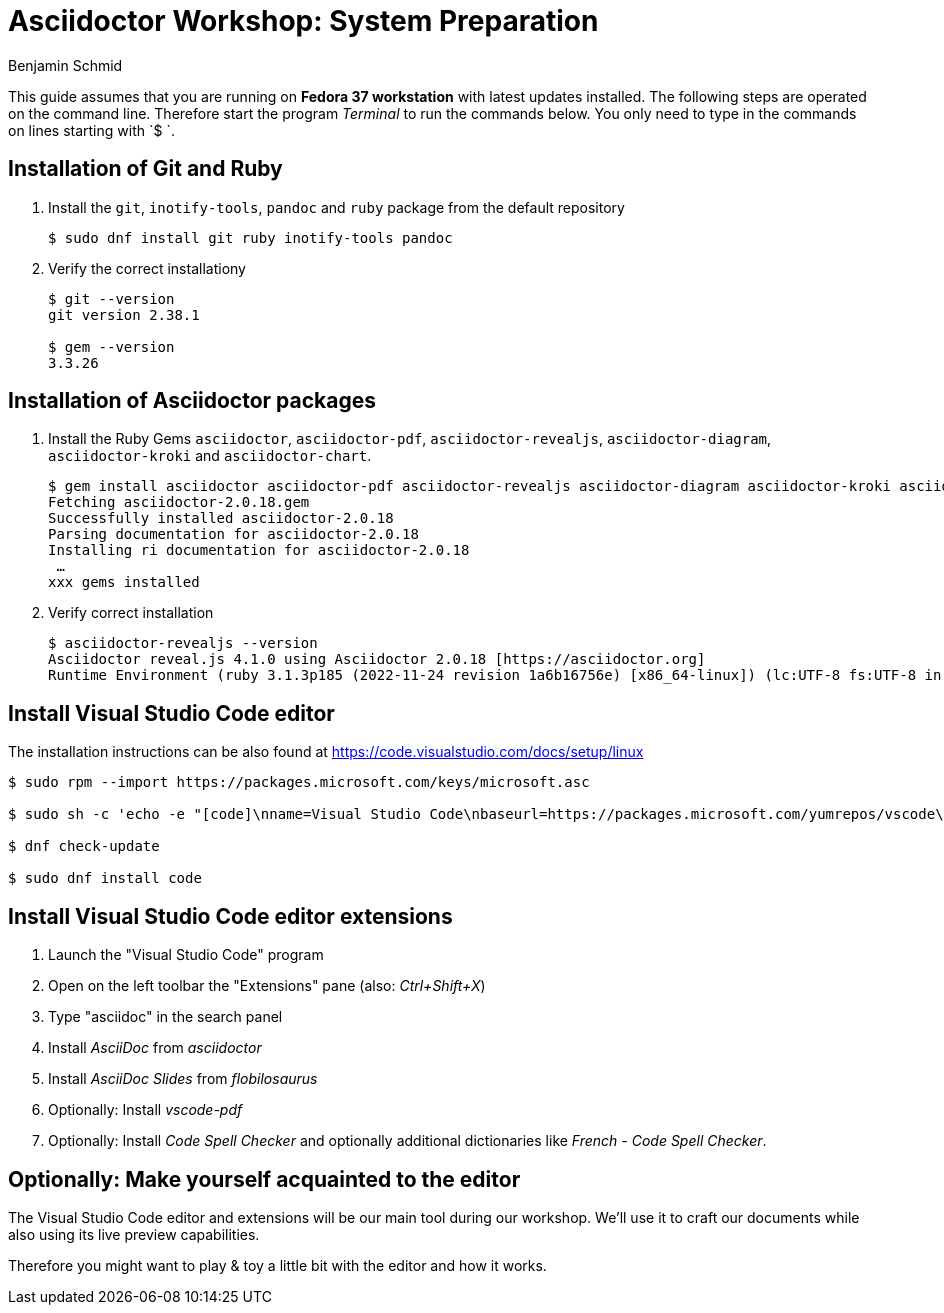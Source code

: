 = Asciidoctor Workshop: System Preparation
Benjamin Schmid
:pdf-theme: ../theme/pdfstyle.yml
:pdf-fontsdir: ../theme

This guide assumes that you are running on **Fedora 37 workstation** with latest updates installed. The following steps are operated on the command line. Therefore start the program _Terminal_ to run the commands below. You only need to type in the commands on lines starting with `$ `.

== Installation of Git and Ruby

1. Install the `git`, `inotify-tools`, `pandoc` and `ruby` package from the default repository
[source,bash]
+
----
$ sudo dnf install git ruby inotify-tools pandoc
----

2. Verify the correct installationy
+
[source,bash]
----
$ git --version
git version 2.38.1

$ gem --version
3.3.26
----

== Installation of Asciidoctor packages
1. Install the Ruby Gems `asciidoctor`, `asciidoctor-pdf`, `asciidoctor-revealjs`, `asciidoctor-diagram`, `asciidoctor-kroki` and `asciidoctor-chart`.
+
[source,bash]
----
$ gem install asciidoctor asciidoctor-pdf asciidoctor-revealjs asciidoctor-diagram asciidoctor-kroki asciidoctor-chart
Fetching asciidoctor-2.0.18.gem
Successfully installed asciidoctor-2.0.18
Parsing documentation for asciidoctor-2.0.18
Installing ri documentation for asciidoctor-2.0.18
 …
xxx gems installed
----

2. Verify correct installation
+
[source,bash]
----
$ asciidoctor-revealjs --version
Asciidoctor reveal.js 4.1.0 using Asciidoctor 2.0.18 [https://asciidoctor.org]
Runtime Environment (ruby 3.1.3p185 (2022-11-24 revision 1a6b16756e) [x86_64-linux]) (lc:UTF-8 fs:UTF-8 in:UTF-8 ex:UTF-8)
----

== Install Visual Studio Code editor

The installation instructions can be also found at https://code.visualstudio.com/docs/setup/linux

[source,bash]
----
$ sudo rpm --import https://packages.microsoft.com/keys/microsoft.asc

$ sudo sh -c 'echo -e "[code]\nname=Visual Studio Code\nbaseurl=https://packages.microsoft.com/yumrepos/vscode\nenabled=1\ngpgcheck=1\ngpgkey=https://packages.microsoft.com/keys/microsoft.asc" > /etc/yum.repos.d/vscode.repo'

$ dnf check-update

$ sudo dnf install code
----

== Install Visual Studio Code editor extensions

1. Launch the "Visual Studio Code" program

2. Open on the left toolbar the "Extensions" pane (also: _Ctrl+Shift+X_)

3. Type "asciidoc" in the search panel

4. Install _AsciiDoc_ from _asciidoctor_

5. Install _AsciiDoc Slides_ from _flobilosaurus_

6. Optionally: Install _vscode-pdf_

7. Optionally: Install _Code Spell Checker_ and optionally additional dictionaries like _French - Code Spell Checker_.


== Optionally: Make yourself acquainted to the editor

The Visual Studio Code editor and extensions will be our main tool during our workshop. We'll use it to craft our documents while also using its live preview capabilities.

Therefore you might want to play & toy a little bit with the editor and how it works.